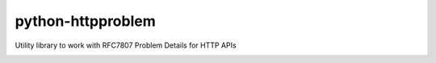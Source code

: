 ==================
python-httpproblem
==================

Utility library to work with RFC7807 Problem Details for HTTP APIs

|Travis|_

.. |Travis| image:: https://img.shields.io/travis/cbornet/python-httpproblem.svg?branch=master
.. _Travis: https://travis-ci.org/cbornet/python-httpproblem


